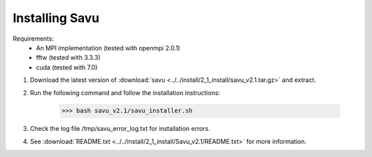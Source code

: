 Installing Savu
===============

Requirements: 
    - An MPI implementation (tested with openmpi 2.0.1) 
    - fftw (tested with 3.3.3)
    - cuda (tested with 7.0)

1. Download the latest version of :download:`savu <../../install/2_1_install/savu_v2.1.tar.gz>` and extract.

2. Run the following command and follow the installation instructions:

    >>> bash savu_v2.1/savu_installer.sh

3. Check the log file /tmp/savu_error_log.txt for installation errors.

4. See :download:`README.txt <../../install/2_1_install/Savu_v2.1/README.txt>` for more information.

